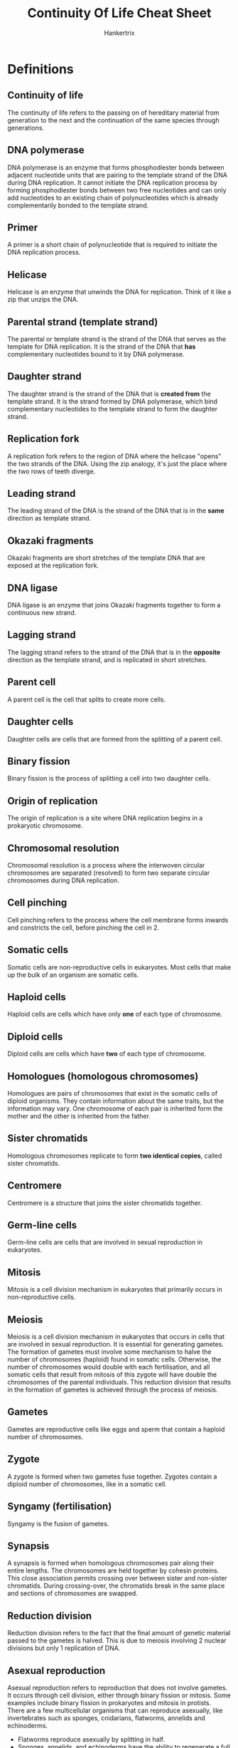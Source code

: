 #+TITLE: Continuity Of Life Cheat Sheet
#+AUTHOR: Hankertrix
#+STARTUP: showeverything
#+OPTIONS: toc:2

\newpage

* Definitions

** Continuity of life
The continuity of life refers to the passing on of hereditary material from generation to the next and the continuation of the same species through generations.

** DNA polymerase
DNA polymerase is an enzyme that forms phosphodiester bonds between adjacent nucleotide units that are pairing to the template strand of the DNA during DNA replication. It cannot initiate the DNA replication process by forming phosphodiester bonds between two free nucleotides and can only add nucleotides to an existing chain of polynucleotides which is already complementarily bonded to the template strand.

** Primer
A primer is a short chain of polynucleotide that is required to initiate the DNA replication process.

** Helicase
Helicase is an enzyme that unwinds the DNA for replication. Think of it like a zip that unzips the DNA.

** Parental strand (template strand)
The parental or template strand is the strand of the DNA that serves as the template for DNA replication. It is the strand of the DNA that *has* complementary nucleotides bound to it by DNA polymerase.

** Daughter strand
The daughter strand is the strand of the DNA that is *created from* the template strand. It is the strand formed by DNA polymerase, which bind complementary nucleotides to the template strand to form the daughter strand.

** Replication fork
A replication fork refers to the region of DNA where the helicase "opens" the two strands of the DNA. Using the zip analogy, it's just the place where the two rows of teeth diverge.

** Leading strand
The leading strand of the DNA is the strand of the DNA that is in the *same* direction as template strand.

** Okazaki fragments
Okazaki fragments are short stretches of the template DNA that are exposed at the replication fork.

** DNA ligase
DNA ligase is an enzyme that joins Okazaki fragments together to form a continuous new strand.

** Lagging strand
The lagging strand refers to the strand of the DNA that is in the *opposite* direction as the template strand, and is replicated in short stretches.

** Parent cell
A parent cell is the cell that splits to create more cells.

** Daughter cells
Daughter cells are cells that are formed from the splitting of a parent cell.

** Binary fission
Binary fission is the process of splitting a cell into two daughter cells.

** Origin of replication
The origin of replication is a site where DNA replication begins in a prokaryotic chromosome.

** Chromosomal resolution
Chromosomal resolution is a process where the interwoven circular chromosomes are separated (resolved) to form two separate circular chromosomes during DNA replication.

** Cell pinching
Cell pinching refers to the process where the cell membrane forms inwards and constricts the cell, before pinching the cell in 2.

** Somatic cells
Somatic cells are non-reproductive cells in eukaryotes. Most cells that make up the bulk of an organism are somatic cells.

** Haploid cells
Haploid cells are cells which have only *one* of each type of chromosome.

** Diploid cells
Diploid cells are cells which have *two* of each type of chromosome.

** Homologues (homologous chromosomes)
Homologues are pairs of chromosomes that exist in the somatic cells of diploid organisms. They contain information about the same traits, but the information may vary. One chromosome of each pair is inherited form the mother and the other is inherited from the father.

** Sister chromatids
Homologous chromosomes replicate to form *two identical copies*, called sister chromatids.

** Centromere
Centromere is a structure that joins the sister chromatids together.

** Germ-line cells
Germ-line cells are cells that are involved in sexual reproduction in eukaryotes.

** Mitosis
Mitosis is a cell division mechanism in eukaryotes that primarily occurs in non-reproductive cells.

** Meiosis
Meiosis is a cell division mechanism in eukaryotes that occurs in cells that are involved in sexual reproduction. It is essential for generating gametes.
\\

The formation of gametes must involve some mechanism to halve the number of chromosomes (haploid) found in somatic cells. Otherwise, the number of chromosomes would double with each fertilisation, and all somatic cells that result from mitosis of this zygote will have double the chromosomes of the parental individuals. This reduction division that results in the formation of gametes is achieved through the process of meiosis.

** Gametes
Gametes are reproductive cells like eggs and sperm that contain a haploid number of chromosomes.

** Zygote
A zygote is formed when two gametes fuse together. Zygotes contain a diploid number of chromosomes, like in a somatic cell.

** Syngamy (fertilisation)
Syngamy is the fusion of gametes.

\newpage

** Synapsis
A synapsis is formed when homologous chromosomes pair along their entire lengths. The chromosomes are held together by cohesin proteins. This close association permits crossing over between sister and non-sister chromatids. During crossing-over, the chromatids break in the same place and sections of chromosomes are swapped.

** Reduction division
Reduction division refers to the fact that the final amount of genetic material passed to the gametes is halved. This is due to meiosis involving 2 nuclear divisions but only 1 replication of DNA.

** Asexual reproduction
Asexual reproduction refers to reproduction that does not involve gametes. It occurs through cell division, either through binary fission or mitosis. Some examples include binary fission in prokaryotes and mitosis in protists.
\\

There are a few multicellular organisms that can reproduce asexually, like invertebrates such as sponges, cnidarians, flatworms, annelids and echinoderms.
- Flatworms reproduce asexually by splitting in half.
- Sponges, annelids, and echinoderms have the ability to regenerate a full mature body from fragments.
- Hydras can reproduce asexually as an outgrowth (bud) of the parent.

Some plants carry also reproduce asexually through vegetative propagation.
- Budding off a part of a plant and growing it elsewhere to generate a new plant.
- Parts that can be broken off for this purpose differ from plant to plant, like underground branches for peanuts, suckering shoots for roses, underground stems for ginger, and runner or prostrate aerial stems for strawberry.


*** Advantages
In asexual reproduction, an individual inherits all of its chromosomes from a single parent, which means that it is *genetically identical* to the parent. In a stable environment, this may prove advantageous as it allows individuals to:
- Reproduce with a lower investment of energy
- Maintain characteristics from the parent which are successful for survival in this environment.

** Sexual reproduction
Sexual reproduction occurs when a new individual (offspring) is formed by the union of two cells, which results in offspring that are not genetically identical to either of the parents. Meiosis and fertilisation constitute a cycle of sexual reproduction. The genetic variation in the offspring is brought about by meiosis.
\\

In sexual reproduction, during the life-span of the organism, haploid cells or organisms alternate with diploid cells or organisms in a cyclical manner. Protists spend most of their life cycle as a haploid individual while animals spend most of their life cycle as a diploid individual. Plants spend significant portions of its life cycle as haploid and diploid individuals.

*** Sexual life cycle of animals
In animals, the cells that will eventually undergo meiosis are reserved and set aside during the animals' growth and development for the purpose of reproduction.
- They are referred to as germ-line cells and are diploid, like somatic cells.
- These cells will undergo meiosis to produce haploid gametes.
- In most animals, this is the only stage during which the animal maintains its haploid state.
- Once fertilisation occurs, the diploid state predominates.

*** Sexual life cycle in humans

\begin{center}
The adult male and female carry diploid germ-line cells, which undergo meiosis. \\
$\downarrow$ \\
This gives rise to a sperm and egg, respectively. They are the haploid stage of human lifecycle. These gametes fertilise. \\
$\downarrow$ \\
The zygote is formed, which is a diploid cell. From a single-celled zygote, more cells are produced through mitosis. \\
$\downarrow$ \\
Eventually, a mature baby is formed. The baby then grows up through further mitosis to reach adulthood, and the cycle then repeats itself.
\end{center}

*** Advantages
Sexual reproduction generates genetic variation, which ensures genetic diversity within a population for greater survivability.

** Autologous chromosomes
Autologous chromosomes are the first 22 pairs of homologous chromosomes in humans, and they are numbered 1 - 22.

** Sex chromosome
The sex chromosome is the last pair of chromosomes in humans and is not numbered. If an individual possesses an XX chromosome, they are female. If they possess an XY chromosome, they are male.

** Crossing over
Crossing over refers to the phenomenon where sections of two pairs of chromatids are swapped.

** Independent assortment
Independent assortment means that the placement of the homologous chromosomes across the two sides of a cell is random.

** Fertilisation
Fertilisation refers to the union of male and female gametes. Chromosomes donated by the parents are combined in the resulting zygote.

*** Genetic variation
3 chromosomes in a haploid set result in $2^3 = 8$ possible combinations in each collection of parental gametes. If one is picked from each parent, then there would be $(2^3)^2 = 64$ chromosomally different zygotes.
\\

In the case of humans, which have 23 chromosomes in a haploid set, $(2^{23})^2 = 70,368,744,000,000$ chromosomally different zygotes are possible due to independent assortment.
\\

If *crossing over* occurs only once, then $(4^{23})^2 = 4961,760,200,000,000,000,000,000,000$ genetically different zygotes are possible. This number is likely to be higher as crossing over may occur several times in each chromosome.

** Ovum
Ovum just means egg.

** Spermatozoa
Spermatozoa just means sperm.

** Gonads
Gonads are the organs that are involved in gamete production, storage and sometimes, sexual union. Basically, gonads refer to sex organs like the ovary in human females and the testes in human males.

** Reproductive system
The reproductive system refers to the collection of organs that:
1. Produce and store gametes.
2. Allow the gametes from the two sexes to meet and fuse into a zygote.
3. Allow the zygote to develop into a new multicellular individual.

** Indifferent state
Indifferent state refers to the state where the gonads are not actively influenced by the sex chromosome.

\newpage

* DNA replication process
When DNA is replicated, each of the parental DNA strand serves as template. By base-pairing with one template strand, the specific sequence of bases of the parental genome can be carried by the new DNA as complementary sequences. The sequence of the new DNA strand will be identical to the other strand in the parental DNA.
\\

This new strand of DNA is synthesised by an enzyme called DNA polymerase. As free nucleotides bind to the complementary bases on the template strand, the DNA polymerase sequentially synthesises phosphodiester bonds to incorporate the nucleotides, and the strand of DNA elongates, one base by one base.
\\

The parental DNA duplex has to be first separated or unwound to expose the sequence of bases. This unwinding is handled by the enzyme called helicase.
\\

The DNA polymerase will then initiate DNA synthesis by adding a nucleotide to the 3' end of a primer. This ensures that the new DNA strand is synthesised in a 5' to 3' direction. Replication using each of the parental DNA will run in opposite directions concurrently. The two events of replication requires considerable molecular coordination.
\\

When the helicase unwinds parental DNA in a certain direction, one of the replication processes will simply "follow" this unwinding and grow in the same direction as the parental DNA gets further unwound. The new DNA strand formed in this process is called the leading strand. However, because the other new strand can only be synthesised in the opposite direction, it needs to be formed in short stretches based on the part of the template that is exposed at the replication fork. These short stretches are then joined by the enzyme DNA ligase, to form a  continuous new strand. This strand is called the lagging strand.

\newpage

* Prokaryotic cell replication
\begin{center}
The prokaryotic cell carries a singular chromosome of circular DNA. \\
$\downarrow$ \\
DNA replication begins at a site on the circular DNA called the origin of replication. \\
$\downarrow$ \\
The double stranded DNA is then unzipped in both directions from the origin of replication and the replication forks formed move along in both directions. \\
$\downarrow$ \\
The end result of replication is that the cell possesses two complete copies of the hereditary information and the chromosomes are interwound due to way the circular DNA is replicated. \\
$\downarrow$ \\
The interwound chromosomes are then resolved (separated) by a process called chromosomal resolution. \\
$\downarrow$ \\
The cell will then undergo cell division by elongating itself through collecting more cytoplasmic material. \\
$\downarrow$ \\
When the cell reaches an appropriate size, the chromosomes move to the opposite ends of the cell. \\
$\downarrow$ \\
New plasma membrane and cell wall material are added at the central region, separating the chromosomes. \\
$\downarrow$ \\
The cell constricts, with the membrane forming inwards and two daughter cells are formed, with each carrying one copy of chromosome.
\end{center}

\newpage

* Chromosomes in eukaryotes
- Chromosomes are organised as linear chromosomes in eukaryotic cells.
- Most eukaryotes have between *10* and *50* chromosomes in the somatic cells
- Chromosomes in diploid organisms exist as pairs in somatic cells
- Humans have *23 pairs* of homologues
- This means there are *92 chromatids* when the homologues are replicated

\newpage

* Mitosis
Mnemonic for mitosis:
\\

PMAT:
- Prophase (beginning phase)
- Metaphase (M for "middle")
- Anaphase (A for "away")
- Telophase (T for "two")

** Interphase

*** \(G_1\) phase
- The primary growth phase of the cell following division.
- Most cells spend the majority of their lifespan in this phase.

*** S phase
DNA replication occurs in preparation for cell division

*** \(G_2\) phase
Further preparation occurs, such as:
- The replication of centrioles
- The condensation of chromosomes

** Mitosis (M phase)
- During mitosis, a division of the nuclear contents occurs.
- Mitosis is a continuous process whereby a microtubular apparatus binds to the chromosomes and moves them apart.

*** Prophase
- The chromosomes condense.
- The spindle, which is attached to the chromosomes, forms.
- The nuclear envelope breaks down

*** Metaphase
The chromosomes line up on the central plane of the cell in this phase.

*** Anaphase
- The chromosomes divide at the centromere.
- The chromatids move towards opposite poles of the cell.

*** Telophase
- A new nuclear envelope forms at each pole.
- The chromosomes at both poles of the cell uncoil and lose their condensed appearance.
- The spindle fibres disappear.

** Cytokinesis (C phase)
- It occurs at the end of mitosis.
- The cytoplasm divides into roughly equal halves, creating two daughter cells.
- In animals, cytokinesis occurs by actin filaments contracting and pinching the cell in two, forming a cleavage furrow.
- In plants, a new cell wall is laid down to divide the two daughter cells.

\newpage

* Meiosis
- DNA is replicated only before Meiosis I.
- Meiosis I separates the homologous chromosomes.
- Meiosis II separates the replicated sister chromatids the homologous chromosomes.
- When meiosis is complete, the result is that one diploid cell has become four haploid cells.

Both Meiosis I and Meiosis II both have 4 stages and both have phases that have names that are quite similar to mitosis, only that they have Roman numerals appended to the back of phase to indicated that they are the phases for Meiosis I or Meiosis II.
\\

Meiosis has two unique features that aren't found in mitosis
1. Synapsis
2. Reduction division

Mnemonic for meiosis:
\\

PMAT:
- Prophase (beginning phase)
- Metaphase (M for "middle")
- Anaphase (A for "away")
- Telophase (T for "two")

\newpage

** Meiosis I

*** Prophase I
- The homologous chromosomes pair up.
- Crossing over occurs between non-sister chromatids of homologous chromosomes.

*** Metaphase I
The paired homologous chromosomes align on a central plane of the cell.

*** Anaphase I
The homologues separate and move to opposite poles of the cell.

*** Telophase I
The chromosomes gather at each of the two poles to form two chromosome clusters.

** Meiosis II

*** Prophase II
New spindle forms to attach to chromosome clusters.

*** Metaphase II
- Spindle fibres bind to both sides of the centromere.
- Individual chromosomes align along a central plane.

*** Anaphase II
- The sister chromatids are pulled apart at the centromere.
- The chromatids move to the opposite poles.

*** Telophase II
The nuclear envelope is reformed around each of the four sets of daughter chromosomes.


* Comparison of meiosis and mitosis
\begin{center}
\begin{tabular}{c|c}
\textbf{Meiosis} & \textbf{Mitosis} \\
\hline
Homologous chromosomes pair up & Homologous chromosomes do not normally pair up \\
Crossing over & No crossing over \\
Two cell divisions & One cell division \\
Four daughter cells & Two daughter cells \\
Haploid daughter cells ($n$) & Diploid daughter cells ($2n$)
\end{tabular}
\end{center}


* Genetic variation through meiosis I
Meiosis brings about genetic variation in 2 key ways, crossing over, and independent assortment.

** Crossing over
Crossing over refers to the phenomenon where sections of two pairs of chromatids are swapped.

*** Process
Homologous chromosomes line up together as a pair. Crossing over then occurs between non-sister chromatids of homologous chromosomes. The chromatids break in the same place and sections of chromosomes are swapped. Crossing over only occurs in prophase I.

** Independent assortment
Independent assortment means that the placement of the homologous chromosomes across the two sides of a cell is random. The orientation of which homologue faces which pole is shuffled and determined in prophase I, but only shows up during metaphase I. Thus, independent assortment occurs in prophase I and not metaphase I.

*** Process
During prophase I of meiosis, the homologous chromosomes pair up. If there are 3 pairs of homologous chromosomes, the pairs may be distributed in 4 possible ways and show up during metaphase I. This randomness of distribution is known as independent assortment.


* Variation in macro organisms

** Sex determination
In most organisms, sexes are separate and individuals develop into one or the other of the sexes, so that the egg of one sex is fertilised by the sperm of another sex. Sex is determined by the individual's sex chromosomes.
\\

The reproductive systems of human males and females appear similar for the first 30 days after conception, then develop sexual characteristics according to the XY chromosome system.
\\

The development of sexual characteristics may be dictated by sex chromosomes adopting:
- The XY system for most mammals.
- The ZW system for some birds and reptiles.
- The UV system for some mosses and algae.

In the XY system, if an embryo carries XX chromosomes, it is a female, and the gonads will become ovaries (female sex organ). If an embryo carries XY chromosomes, it is a male and the gene product from the Y chromosome converts gonads into testes (male sex organ). The default state is "female" in the XY system. Without Y, the gonads will "stay" female.

\newpage

*** Parthenogenesis
A variation to the norm in sex determination is parthenogenesis, which is a special type of reproduction in which offspring are produced from unfertilised eggs. This is *NOT asexual reproduction*, but rather a modified form of sexual reproduction.
\\

The most common pattern is:
- Unfertilised haploid egg $\rightarrow$ male offspring
- Fertilised diploid zygote $\rightarrow$ female offspring

However, many other variations exist.
\\

An example is honeybees, where the queen mates only once and stores sperm.
- If no sperm are released, the eggs develop into drones, which are male.
- If sperm are released, the eggs develop into other queens or workers, which are female.


*** Hermaphroditism
Hermaphroditism is a reproductive strategy in which one individual has both male and female gonads (i.e. testes and ovaries, respectively). Therefore, it can produce both sperm and eggs.
\\

Most hermaphroditic organisms require another individual to reproduce. Each individual switches roles from producing eggs to producing sperm during mating.
\\

Some hermaphroditic organisms exist as one sex at any one time, but can change their sex as required. This is called sequential hermaphroditism.
- Protogyny is a change from female to male.
- Protandry is a change from male to female.

** Mode of fertilisation

*** External fertilisation
External fertilisation refers to the phenomenon where gametes are released and unite outside the bodies of reproducing animals. Many aquatic animals practice external fertilisation.

*** Internal fertilisation
Many animals practice internal fertilisation through the act of copulation. Copulation refers to the sexual union to facilitate the reception of sperm within the body of the female.

*** Sexual reproduction in flowering plants
A flowering plant practices a strategy of producing two types of spores after meiosis. One of them is the microspore, which is the male gametophyte. It undergoes mitosis and becomes a pollen grain. The other is the megaspore, which is the female gametophyte. It undergoes mitosis and becomes an embryo sac within an ovule, which in itself is within an ovary. The ovule (within which the zygote grows) become a seed and the ovary becomes a fruit.
\\

Variation can occur in the form of perfect and imperfect flowers:
- Perfect (bisexual) flowers have both types of gametophyte.
- Imperfect (unisexual) flowers have one but not the other.

In the case of bisexual flowers, it is easier for one flower to self-fertilise within itself. However, in most cases, fertilisation is facilitated by the wind and insects that carry the pollen to another flower.

\newpage

** Lifestyle and life history strategies

*** Oviparous
- Animals deposit eggs in the external environment.
- The parent provides eggs with plentiful yolk.
- The development of the zygote takes place in a shelled egg environment.
- The yolk provides nutrients.
- Parents often tend to their young and their eggs.
- Most reptiles and birds adopt this strategy, but some unusual mammals, like the platypus, do it too.

*** Ovoviviparous
- Animals retain their eggs in the parental body.
- The yolk also provides nutrients.
- Eggs are hatched within the body.
- Young which are able to fend for themselves are born alive.
- Certain reptiles, insects and marine animals, like oysters, adopt this strategy.
- This strategy is less common than oviparous.

*** Viviparous
- Nourishment of zygote is provided through the placenta and not the yolk of an egg.
- Care and development of the zygote occur within the female body.
- The placenta allows exchange of material between the mother and the developing embryo.

